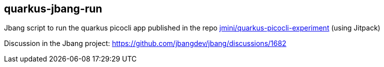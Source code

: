 == quarkus-jbang-run 

Jbang script to run the quarkus picocli app published in the repo https://github.com/jmini/quarkus-picocli-experiment[jmini/quarkus-picocli-experiment] (using Jitpack)

Discussion in the Jbang project: https://github.com/jbangdev/jbang/discussions/1682
